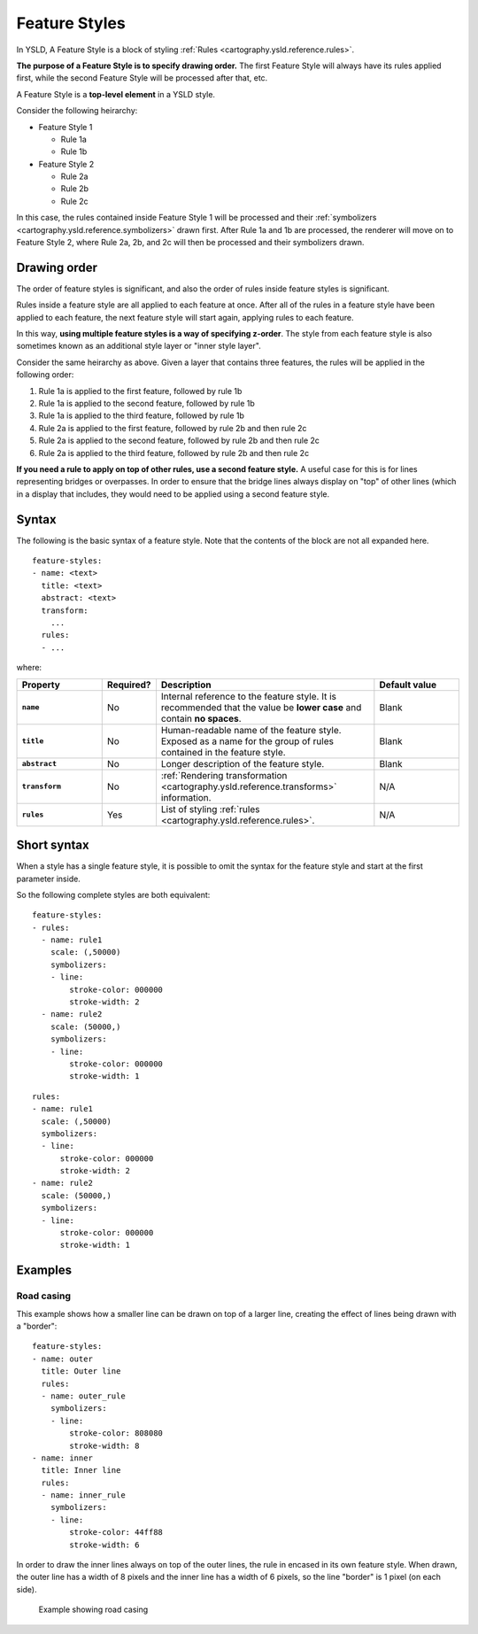 .. _cartography.ysld.reference.featurestyles:

Feature Styles
==============

In YSLD, A Feature Style is a block of styling :ref:`Rules <cartography.ysld.reference.rules>`.

.. todo:: FIGURE NEEDED

**The purpose of a Feature Style is to specify drawing order.** The first Feature Style will always have its rules applied first, while the second Feature Style will be processed after that, etc.

A Feature Style is a **top-level element** in a YSLD style.

Consider the following heirarchy:

* Feature Style 1

  * Rule 1a
  * Rule 1b

* Feature Style 2

  * Rule 2a
  * Rule 2b
  * Rule 2c

In this case, the rules contained inside Feature Style 1 will be processed and their :ref:`symbolizers <cartography.ysld.reference.symbolizers>` drawn first. After Rule 1a and 1b are processed, the renderer will move on to Feature Style 2, where Rule 2a, 2b, and 2c will then be processed and their symbolizers drawn.

Drawing order
-------------

The order of feature styles is significant, and also the order of rules inside feature styles is significant.

Rules inside a feature style are all applied to each feature at once. After all of the rules in a feature style have been applied to each feature, the next feature style will start again, applying rules to each feature.

In this way, **using multiple feature styles is a way of specifying z-order**. The style from each feature style is also sometimes known as an additional style layer or "inner style layer".

Consider the same heirarchy as above. Given a layer that contains three features, the rules will be applied in the following order:

#. Rule 1a is applied to the first feature, followed by rule 1b
#. Rule 1a is applied to the second feature, followed by rule 1b
#. Rule 1a is applied to the third feature, followed by rule 1b
#. Rule 2a is applied to the first feature, followed by rule 2b and then rule 2c
#. Rule 2a is applied to the second feature, followed by rule 2b and then rule 2c
#. Rule 2a is applied to the third feature, followed by rule 2b and then rule 2c

**If you need a rule to apply on top of other rules, use a second feature style.** A useful case for this is for lines representing bridges or overpasses. In order to ensure that the bridge lines always display on "top" of other lines (which in a display that includes, they would need to be applied using a second feature style.

.. todo:: FIGURES DEFINITELY NEEDED HERE 

Syntax
------

The following is the basic syntax of a feature style. Note that the contents of the block are not all expanded here.

::

   feature-styles:
   - name: <text>
     title: <text>
     abstract: <text>
     transform:
       ...
     rules:
     - ...

where:

.. list-table::
   :class: non-responsive
   :header-rows: 1
   :stub-columns: 1
   :widths: 20 10 50 20

   * - Property
     - Required?
     - Description
     - Default value
   * - ``name``
     - No
     - Internal reference to the feature style. It is recommended that the value be **lower case** and contain **no spaces**.
     - Blank
   * - ``title``
     - No
     - Human-readable name of the feature style. Exposed as a name for the group of rules contained in the feature style.
     - Blank
   * - ``abstract``
     - No
     - Longer description of the feature style.
     - Blank
   * - ``transform``
     - No
     - :ref:`Rendering transformation <cartography.ysld.reference.transforms>` information.
     - N/A
   * - ``rules``
     - Yes
     - List of styling :ref:`rules <cartography.ysld.reference.rules>`.
     - N/A

Short syntax
------------

When a style has a single feature style, it is possible to omit the syntax for the feature style and start at the first parameter inside.

So the following complete styles are both equivalent::

  feature-styles:
  - rules:
    - name: rule1
      scale: (,50000)
      symbolizers:
      - line:
          stroke-color: 000000
          stroke-width: 2
    - name: rule2
      scale: (50000,)
      symbolizers:
      - line:
          stroke-color: 000000
          stroke-width: 1

::

  rules:
  - name: rule1
    scale: (,50000)
    symbolizers:
    - line:
        stroke-color: 000000
        stroke-width: 2
  - name: rule2
    scale: (50000,)
    symbolizers:
    - line:
        stroke-color: 000000
        stroke-width: 1

Examples
--------

Road casing
~~~~~~~~~~~

This example shows how a smaller line can be drawn on top of a larger line, creating the effect of lines being drawn with a "border"::

  feature-styles:
  - name: outer
    title: Outer line
    rules:
    - name: outer_rule
      symbolizers:
      - line:
          stroke-color: 808080
          stroke-width: 8
  - name: inner
    title: Inner line
    rules:
    - name: inner_rule
      symbolizers:
      - line:
          stroke-color: 44ff88
          stroke-width: 6

In order to draw the inner lines always on top of the outer lines, the rule in encased in its own feature style. When drawn, the outer line has a width of 8 pixels and the inner line has a width of 6 pixels, so the line "border" is 1 pixel (on each side).

.. figure:: img/fs_roadcasing.png

   Example showing road casing
